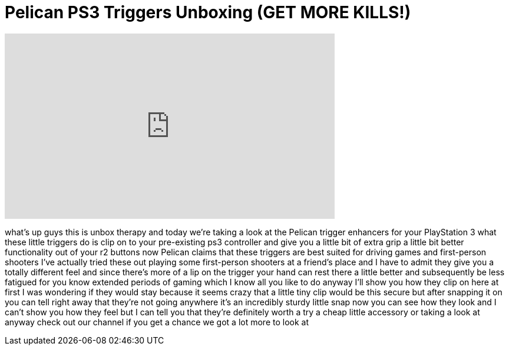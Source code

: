 = Pelican PS3 Triggers Unboxing (GET MORE KILLS!)
:published_at: 2011-03-04
:hp-alt-title: Pelican PS3 Triggers Unboxing (GET MORE KILLS!)
:hp-image: https://i.ytimg.com/vi/csrv6Wb2LjA/maxresdefault.jpg


++++
<iframe width="560" height="315" src="https://www.youtube.com/embed/csrv6Wb2LjA?rel=0" frameborder="0" allow="autoplay; encrypted-media" allowfullscreen></iframe>
++++

what's up guys this is unbox therapy and
today we're taking a look at the Pelican
trigger enhancers for your PlayStation 3
what these little triggers do is clip on
to your pre-existing ps3 controller and
give you a little bit of extra grip a
little bit better functionality out of
your r2 buttons now Pelican claims that
these triggers are best suited for
driving games and first-person shooters
I've actually tried these out playing
some first-person shooters at a friend's
place and I have to admit they give you
a totally different feel and since
there's more of a lip on the trigger
your hand can rest there a little better
and subsequently be less fatigued for
you know extended periods of gaming
which I know all you like to do anyway
I'll show you how they clip on here at
first I was wondering if they would stay
because it seems crazy that a little
tiny clip would be this secure but after
snapping it on you can tell right away
that they're not going anywhere
it's an incredibly sturdy little snap
now you can see how they look and I
can't show you how they feel but I can
tell you that they're definitely worth a
try a cheap little accessory or taking a
look at anyway check out our channel if
you get a chance we got a lot more to
look at